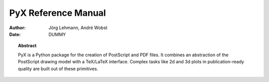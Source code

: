 ************************
  PyX Reference Manual  
************************

:Author: Jörg Lehmann, André Wobst

:Date: DUMMY

.. |release| replace:: DUMMY


.. topic:: Abstract

   PyX is a Python package for the creation of PostScript and PDF files. It
   combines an abstraction of the PostScript drawing model with a TeX/LaTeX
   interface. Complex tasks like 2d and 3d plots in publication-ready quality are
   built out of these primitives.

.. % \include{intro}
.. % \include{graphics}
.. % \include{path}
.. % \include{deformer}
.. % \include{canvas}
.. % \include{document}
.. % \include{text}
.. % \include{graph}
.. % \include{axis}
.. % \include{box}
.. % \include{connector}
.. % \include{epsfile}
.. % \include{bitmap}
.. % \include{bbox}
.. % \include{color}
.. % \include{pattern}
.. % \include{unit}
.. % \include{trafo}
.. % \appendix
.. % \include{colorname}
.. % \include{palettename}
.. % \include{pathstyles}
.. % \include{arrows}

